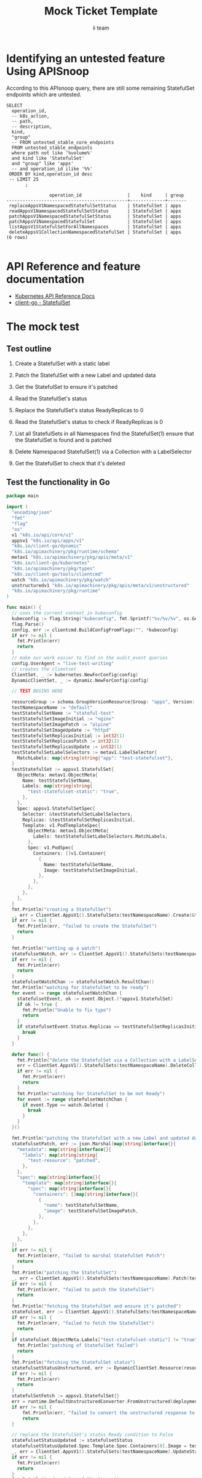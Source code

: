 # -*- ii: apisnoop; -*-
#+TITLE: Mock Ticket Template
#+AUTHOR: ii team
#+TODO: TODO(t) NEXT(n) IN-PROGRESS(i) BLOCKED(b) | DONE(d)
#+OPTIONS: toc:nil tags:nil todo:nil
#+EXPORT_SELECT_TAGS: export
* Identifying an untested feature Using APISnoop                     :export:

According to this APIsnoop query, there are still some remaining StatefulSet endpoints which are untested.

  #+NAME: untested_stable_core_endpoints
  #+begin_src sql-mode :eval never-export :exports both :session none
    SELECT
      operation_id,
      -- k8s_action,
      -- path,
      -- description,
      kind,
      "group"
      -- FROM untested_stable_core_endpoints
      FROM untested_stable_endpoints
      where path not like '%volume%'
      and kind like 'StatefulSet'
      and "group" like 'apps'
      -- and operation_id ilike '%%'
     ORDER BY kind,operation_id desc
     -- LIMIT 25
           ;
  #+end_src

 #+RESULTS: untested_stable_core_endpoints
 #+begin_src sql-mode
                 operation_id                 |    kind     | group 
 ---------------------------------------------+-------------+-------
  replaceAppsV1NamespacedStatefulSetStatus    | StatefulSet | apps
  readAppsV1NamespacedStatefulSetStatus       | StatefulSet | apps
  patchAppsV1NamespacedStatefulSetStatus      | StatefulSet | apps
  patchAppsV1NamespacedStatefulSet            | StatefulSet | apps
  listAppsV1StatefulSetForAllNamespaces       | StatefulSet | apps
  deleteAppsV1CollectionNamespacedStatefulSet | StatefulSet | apps
 (6 rows)

 #+end_src

* API Reference and feature documentation                            :export:
- [[https://kubernetes.io/docs/reference/kubernetes-api/][Kubernetes API Reference Docs]]
- [[https://github.com/kubernetes/client-go/blob/master/kubernetes/typed/core/v1/statefulset.go][client-go - StatefulSet]] 

* The mock test                                                      :export:
** Test outline
1. Create a StatefulSet with a static label

2. Patch the StatefulSet with a new Label and updated data

3. Get the StatefulSet to ensure it's patched

4. Read the StatefulSet's status

5. Replace the StatefulSet's status ReadyReplicas to 0

6. Read the StatefulSet's status to check if ReadyReplicas is 0

7. List all StatefulSets in all Namespaces find the StatefulSet(1) ensure that the StatefulSet is found and is patched

8. Delete Namespaced StatefulSet(1) via a Collection with a LabelSelector

9. Get the StatefulSet to check that it's deleted

** Test the functionality in Go
   #+begin_src go
     package main

     import (
       "encoding/json"
       "fmt"
       "flag"
       "os"
       v1 "k8s.io/api/core/v1"
       appsv1 "k8s.io/api/apps/v1"
       "k8s.io/client-go/dynamic"
       "k8s.io/apimachinery/pkg/runtime/schema"
       metav1 "k8s.io/apimachinery/pkg/apis/meta/v1"
       "k8s.io/client-go/kubernetes"
       "k8s.io/apimachinery/pkg/types"
       "k8s.io/client-go/tools/clientcmd"
       watch "k8s.io/apimachinery/pkg/watch"
       unstructuredv1 "k8s.io/apimachinery/pkg/apis/meta/v1/unstructured"
       "k8s.io/apimachinery/pkg/runtime"
     )

     func main() {
       // uses the current context in kubeconfig
       kubeconfig := flag.String("kubeconfig", fmt.Sprintf("%v/%v/%v", os.Getenv("HOME"), ".kube", "config"), "(optional) absolute path to the kubeconfig file")
       flag.Parse()
       config, err := clientcmd.BuildConfigFromFlags("", *kubeconfig)
       if err != nil {
         fmt.Println(err)
         return
       }
       // make our work easier to find in the audit_event queries
       config.UserAgent = "live-test-writing"
       // creates the clientset
       ClientSet, _ := kubernetes.NewForConfig(config)
       DynamicClientSet, _ := dynamic.NewForConfig(config)

       // TEST BEGINS HERE

       resourceGroup := schema.GroupVersionResource{Group: "apps", Version: "v1", Resource: "statefulset"}
       testNamespaceName := "default"
       testStatefulSetName := "stateful-test"
       testStatefulSetImageInitial := "nginx"
       testStatefulSetImagePatch := "alpine"
       testStatefulSetImageUpdate := "httpd"
       testStatefulSetReplicasInitial := int32(1)
       testStatefulSetReplicasPatch := int32(2)
       testStatefulSetReplicasUpdate := int32(1)
       testStatefulSetLabelSelectors := metav1.LabelSelector{
         MatchLabels: map[string]string{"app": "test-statefulset"},
       }
       testStatefulSet := appsv1.StatefulSet{
         ObjectMeta: metav1.ObjectMeta{
           Name: testStatefulSetName,
           Labels: map[string]string{
             "test-statefulset-static": "true",
           },
         },
         Spec: appsv1.StatefulSetSpec{
           Selector: &testStatefulSetLabelSelectors,
           Replicas: &testStatefulSetReplicasInitial,
           Template: v1.PodTemplateSpec{
             ObjectMeta: metav1.ObjectMeta{
               Labels: testStatefulSetLabelSelectors.MatchLabels,
             },
             Spec: v1.PodSpec{
               Containers: []v1.Container{
                 {
                   Name: testStatefulSetName,
                   Image: testStatefulSetImageInitial,
                 },
               },
             },
           },
         },
       }
       fmt.Println("creating a StatefulSet")
       _, err = ClientSet.AppsV1().StatefulSets(testNamespaceName).Create(&testStatefulSet)
       if err != nil {
         fmt.Println(err, "failed to create the StatefulSet")
         return
       }

       fmt.Println("setting up a watch")
       statefulsetWatch, err := ClientSet.AppsV1().StatefulSets(testNamespaceName).Watch(metav1.ListOptions{LabelSelector: "test-statefulset-static=true"})
       if err != nil {
         fmt.Println(err)
         return
       }
       statefulsetWatchChan := statefulsetWatch.ResultChan()
       fmt.Println("watching for StatefulSet to be ready")
       for event := range statefulsetWatchChan {
         statefulsetEvent, ok := event.Object.(*appsv1.StatefulSet)
         if ok != true {
           fmt.Println("Unable to fix type")
           return
         }
         if statefulsetEvent.Status.Replicas == testStatefulSetReplicasInitial {
           break
         }
       }

       defer func() {
         fmt.Println("delete the StatefulSet via a Collection with a LabelSelector")
         err = ClientSet.AppsV1().StatefulSets(testNamespaceName).DeleteCollection(&metav1.DeleteOptions{}, metav1.ListOptions{LabelSelector: "test-statefulset-static=true"})
         if err != nil {
           fmt.Println(err)
           return
         }
         fmt.Println("watching for StatefulSet to be not Ready")
         for event := range statefulsetWatchChan {
           if event.Type == watch.Deleted {
             break
           }
         }
       }()

       fmt.Println("patching the StatefulSet with a new Label and updated data")
       statefulsetPatch, err := json.Marshal(map[string]interface{}{
         "metadata": map[string]interface{}{
           "labels": map[string]string{
             "test-resource": "patched",
           },
         },
         "spec": map[string]interface{}{
           "template": map[string]interface{}{
             "spec": map[string]interface{}{
               "containers": []map[string]interface{}{
                 {
                   "name": testStatefulSetName,
                   "image": testStatefulSetImagePatch,
                 },
               },
             },
           },
         },
       })
       if err != nil {
         fmt.Println(err, "failed to marshal StatefulSet Patch")
         return
       }
       fmt.Println("patching the StatefulSet")
       _, err = ClientSet.AppsV1().StatefulSets(testNamespaceName).Patch(testStatefulSetName, types.StrategicMergePatchType, []byte(statefulsetPatch), "status")
       if err != nil {
         fmt.Println(err, "failed to patch the StatefulSet")
         return
       }
       fmt.Println("fetching the StatefulSet and ensure it's patched")
       statefulset, err := ClientSet.AppsV1().StatefulSets(testNamespaceName).Get(testStatefulSetName, metav1.GetOptions{})
       if err != nil {
         fmt.Println(err, "failed to fetch the StatefulSet")
         return
       }
       if statefulset.ObjectMeta.Labels["test-statefulset-static"] != "true" || statefulset.Spec.Template.Spec.Containers[0].Image != testStatefulSetImage2 {
         fmt.Println("patching of StatefulSet failed")
         return
       }
       fmt.Println("fetching the StatefulSet status")
       statefulsetStatusUnstructured, err := DynamicClientSet.Resource(resourceGroup).Namespace(testNamespaceName).Get(testStatefulSetName, metav1.GetOptions{}, "status")
       if err != nil {
         fmt.Println(err)
         return
       }
       statefulSetFetch := appsv1.StatefulSet{}
       err = runtime.DefaultUnstructuredConverter.FromUnstructured(deploymentGetUnstructured.Object, &statefulSetFetch)
       if err != nil {
           fmt.Println(err, "failed to convert the unstructured response to a StatefulSet")
           return
       }

       // replace the StatefulSet's status Ready condition to False
       statefulsetStatusUpdated := statefulsetStatus
       statefulsetStatusUpdated.Spec.Template.Spec.Containers[0].Image = testStatefulSetImageUpdate
       _, err = ClientSet.AppsV1().StatefulSets(testNamespaceName).UpdateStatus(&statefulsetStatusUpdated)
       if err != nil {
         fmt.Println(err)
         return
       }
       fmt.Println("updated StatefulSetStatus")
       // list all StatefulSets and get their status to ensure it's Ready condition is False
       statefulsetsList, err := ClientSet.AppsV1().StatefulSets("").List(metav1.ListOptions{LabelSelector: "test-statefulset-static=true"})
       if err != nil {
         fmt.Println(err)
         return
       }
       for _, statefulset := range statefulsetsList {
         if statefulset.Spec.Template.Spec.Container[0].Image != testStatefulSetImageUpdate {
           fmt.Println("StatefulSet container image doesn't match updated value")
           return
         }
       }

       // TEST ENDS HERE

       // write test here
       fmt.Println("[status] complete")

     }
   #+end_src

   #+RESULTS:
   #+begin_src go
   created StatefulSet
   watching for StatefulSet to be ready
   StatefulSet is Ready
   the server could not find the requested resource
   delete the StatefulSet via a Collection with a LabelSelector
   watching for StatefulSet to be not Ready
   #+end_src

* Verifying increase it coverage with APISnoop                       :export:
Discover useragents:
  #+begin_src sql-mode :eval never-export :exports both :session none
    select distinct useragent from audit_event where bucket='apisnoop' and useragent not like 'kube%' and useragent not like 'coredns%' and useragent not like 'kindnetd%' and useragent like 'live%';
  #+end_src

List endpoints hit by the test:
#+begin_src sql-mode :exports both :session none
select * from endpoints_hit_by_new_test where useragent like 'live%'; 
#+end_src

#+RESULTS:
#+begin_src sql-mode
 useragent | operation_id | hit_by_ete | hit_by_new_test 
-----------+--------------+------------+-----------------
(0 rows)

#+end_src

Display endpoint coverage change:
  #+begin_src sql-mode :eval never-export :exports both :session none
    select * from projected_change_in_coverage;
  #+end_src

  #+RESULTS:
  #+begin_SRC example
     category    | total_endpoints | old_coverage | new_coverage | change_in_number 
  ---------------+-----------------+--------------+--------------+------------------
   test_coverage |             438 |          183 |          183 |                0
  (1 row)

  #+end_SRC

* Final notes :export:
If a test with these calls gets merged, **test coverage will go up by N points**

This test is also created with the goal of conformance promotion.

-----  
/sig testing  

/sig architecture  

/area conformance  

* Options :neverexport:
** Delete all events after postgres initialization
   #+begin_src sql-mode :eval never-export :exports both :session none
   delete from audit_event where bucket = 'apisnoop' and job='live';
   #+end_src

   #+RESULTS:
   #+begin_src sql-mode
   DELETE 1577
   #+end_src

* Open Tasks
  Set any open tasks here, using org-todo
** DONE Live Your Best Life
* Footnotes                                                     :neverexport:
  :PROPERTIES:
  :CUSTOM_ID: footnotes
  :END:
